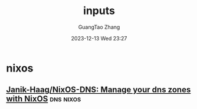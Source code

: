 #+TITLE: inputs
#+AUTHOR: GuangTao Zhang
#+EMAIL: gtrunsec@hardenedlinux.org
#+DATE: 2023-12-13 Wed 23:27





* nixos
** [[https://github.com/Janik-Haag/NixOS-DNS][Janik-Haag/NixOS-DNS: Manage your dns zones with NixOS]] :dns:nixos:
